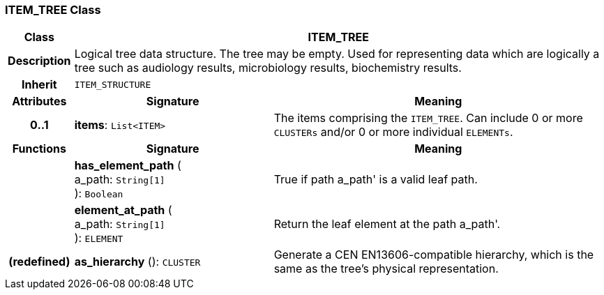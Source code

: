 === ITEM_TREE Class

[cols="^1,3,5"]
|===
h|*Class*
2+^h|*ITEM_TREE*

h|*Description*
2+a|Logical tree data structure. The tree may be empty. Used for representing data which are logically a tree such as audiology results, microbiology results, biochemistry results.

h|*Inherit*
2+|`ITEM_STRUCTURE`

h|*Attributes*
^h|*Signature*
^h|*Meaning*

h|*0..1*
|*items*: `List<ITEM>`
a|The items comprising the `ITEM_TREE`. Can include 0 or more `CLUSTERs` and/or 0 or more individual `ELEMENTs`.
h|*Functions*
^h|*Signature*
^h|*Meaning*

h|
|*has_element_path* ( +
a_path: `String[1]` +
): `Boolean`
a|True if path  a_path' is a valid leaf path.

h|
|*element_at_path* ( +
a_path: `String[1]` +
): `ELEMENT`
a|Return the leaf element at the path  a_path'.

h|(redefined)
|*as_hierarchy* (): `CLUSTER`
a|Generate a CEN EN13606-compatible hierarchy, which is the same as the tree's physical representation.
|===
